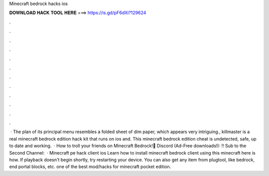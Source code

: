 Minecraft bedrock hacks ios

𝐃𝐎𝐖𝐍𝐋𝐎𝐀𝐃 𝐇𝐀𝐂𝐊 𝐓𝐎𝐎𝐋 𝐇𝐄𝐑𝐄 ===> https://is.gd/pF6dXi?129624

.

.

.

.

.

.

.

.

.

.

.

.

 · The plan of its principal menu resembles a folded sheet of dim paper, which appears very intriguing., killmaster is a real minecraft bedrock edition hack kit that runs on ios and. This minecraft bedrock edition cheat is undetected, safe, up to date and working.  · How to troll your friends on Minecraft Bedrock!👾 Discord (Ad-Free downloads!): ‼️ Sub to the Second Channel:   · Minecraft pe hack client ios Learn how to install minecraft bedrock client using this minecraft here is how. If playback doesn't begin shortly, try restarting your device. You can also get any item from plugtool, like bedrock, end portal blocks, etc. ️one of the best mod/hacks for minecraft pocket edition.